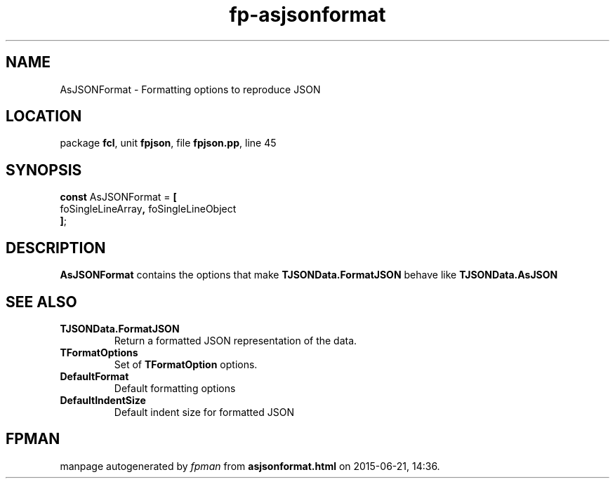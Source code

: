.\" file autogenerated by fpman
.TH "fp-asjsonformat" 3 "2014-03-14" "fpman" "Free Pascal Programmer's Manual"
.SH NAME
AsJSONFormat - Formatting options to reproduce JSON
.SH LOCATION
package \fBfcl\fR, unit \fBfpjson\fR, file \fBfpjson.pp\fR, line 45
.SH SYNOPSIS
\fBconst\fR AsJSONFormat = \fB[\fR
  foSingleLineArray\fB,\fR foSingleLineObject
.br
\fB]\fR;

.SH DESCRIPTION
\fBAsJSONFormat\fR contains the options that make \fBTJSONData.FormatJSON\fR behave like \fBTJSONData.AsJSON\fR


.SH SEE ALSO
.TP
.B TJSONData.FormatJSON
Return a formatted JSON representation of the data.
.TP
.B TFormatOptions
Set of \fBTFormatOption\fR options.
.TP
.B DefaultFormat
Default formatting options
.TP
.B DefaultIndentSize
Default indent size for formatted JSON

.SH FPMAN
manpage autogenerated by \fIfpman\fR from \fBasjsonformat.html\fR on 2015-06-21, 14:36.

